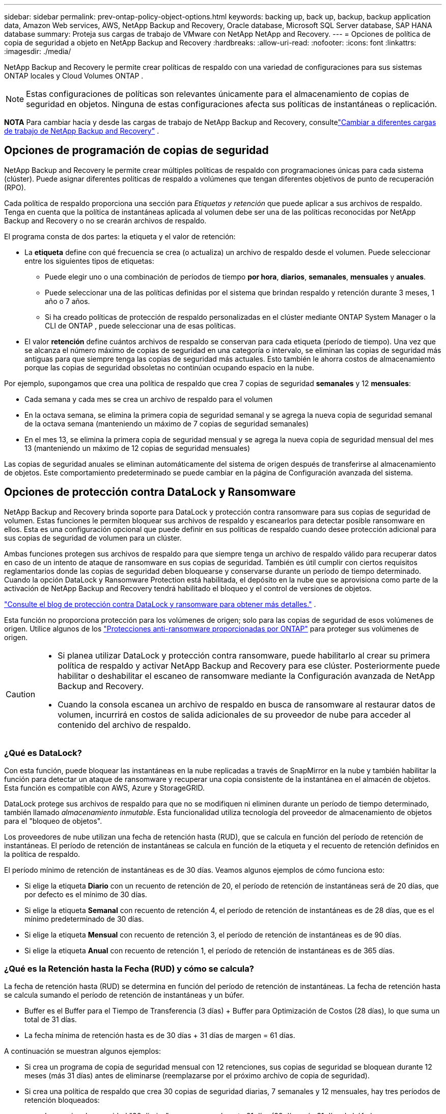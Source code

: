 ---
sidebar: sidebar 
permalink: prev-ontap-policy-object-options.html 
keywords: backing up, back up, backup, backup application data, Amazon Web services, AWS, NetApp Backup and Recovery, Oracle database, Microsoft SQL Server database, SAP HANA database 
summary: Proteja sus cargas de trabajo de VMware con NetApp NetApp and Recovery. 
---
= Opciones de política de copia de seguridad a objeto en NetApp Backup and Recovery
:hardbreaks:
:allow-uri-read: 
:nofooter: 
:icons: font
:linkattrs: 
:imagesdir: ./media/


[role="lead"]
NetApp Backup and Recovery le permite crear políticas de respaldo con una variedad de configuraciones para sus sistemas ONTAP locales y Cloud Volumes ONTAP .


NOTE: Estas configuraciones de políticas son relevantes únicamente para el almacenamiento de copias de seguridad en objetos.  Ninguna de estas configuraciones afecta sus políticas de instantáneas o replicación.

[]
====
*NOTA* Para cambiar hacia y desde las cargas de trabajo de NetApp Backup and Recovery, consultelink:br-start-switch-ui.html["Cambiar a diferentes cargas de trabajo de NetApp Backup and Recovery"] .

====


== Opciones de programación de copias de seguridad

NetApp Backup and Recovery le permite crear múltiples políticas de respaldo con programaciones únicas para cada sistema (clúster).  Puede asignar diferentes políticas de respaldo a volúmenes que tengan diferentes objetivos de punto de recuperación (RPO).

Cada política de respaldo proporciona una sección para _Etiquetas y retención_ que puede aplicar a sus archivos de respaldo.  Tenga en cuenta que la política de instantáneas aplicada al volumen debe ser una de las políticas reconocidas por NetApp Backup and Recovery o no se crearán archivos de respaldo.

El programa consta de dos partes: la etiqueta y el valor de retención:

* La *etiqueta* define con qué frecuencia se crea (o actualiza) un archivo de respaldo desde el volumen.  Puede seleccionar entre los siguientes tipos de etiquetas:
+
** Puede elegir uno o una combinación de períodos de tiempo *por hora*, *diarios*, *semanales*, *mensuales* y *anuales*.
** Puede seleccionar una de las políticas definidas por el sistema que brindan respaldo y retención durante 3 meses, 1 año o 7 años.
** Si ha creado políticas de protección de respaldo personalizadas en el clúster mediante ONTAP System Manager o la CLI de ONTAP , puede seleccionar una de esas políticas.


* El valor *retención* define cuántos archivos de respaldo se conservan para cada etiqueta (período de tiempo).  Una vez que se alcanza el número máximo de copias de seguridad en una categoría o intervalo, se eliminan las copias de seguridad más antiguas para que siempre tenga las copias de seguridad más actuales.  Esto también le ahorra costos de almacenamiento porque las copias de seguridad obsoletas no continúan ocupando espacio en la nube.


Por ejemplo, supongamos que crea una política de respaldo que crea 7 copias de seguridad *semanales* y 12 *mensuales*:

* Cada semana y cada mes se crea un archivo de respaldo para el volumen
* En la octava semana, se elimina la primera copia de seguridad semanal y se agrega la nueva copia de seguridad semanal de la octava semana (manteniendo un máximo de 7 copias de seguridad semanales)
* En el mes 13, se elimina la primera copia de seguridad mensual y se agrega la nueva copia de seguridad mensual del mes 13 (manteniendo un máximo de 12 copias de seguridad mensuales)


Las copias de seguridad anuales se eliminan automáticamente del sistema de origen después de transferirse al almacenamiento de objetos.  Este comportamiento predeterminado se puede cambiar en la página de Configuración avanzada del sistema.



== Opciones de protección contra DataLock y Ransomware

NetApp Backup and Recovery brinda soporte para DataLock y protección contra ransomware para sus copias de seguridad de volumen.  Estas funciones le permiten bloquear sus archivos de respaldo y escanearlos para detectar posible ransomware en ellos.  Esta es una configuración opcional que puede definir en sus políticas de respaldo cuando desee protección adicional para sus copias de seguridad de volumen para un clúster.

Ambas funciones protegen sus archivos de respaldo para que siempre tenga un archivo de respaldo válido para recuperar datos en caso de un intento de ataque de ransomware en sus copias de seguridad.  También es útil cumplir con ciertos requisitos reglamentarios donde las copias de seguridad deben bloquearse y conservarse durante un período de tiempo determinado.  Cuando la opción DataLock y Ransomware Protection está habilitada, el depósito en la nube que se aprovisiona como parte de la activación de NetApp Backup and Recovery tendrá habilitado el bloqueo y el control de versiones de objetos.

https://bluexp.netapp.com/blog/cbs-blg-the-bluexp-feature-that-protects-backups-from-ransomware["Consulte el blog de protección contra DataLock y ransomware para obtener más detalles."^] .

Esta función no proporciona protección para los volúmenes de origen; solo para las copias de seguridad de esos volúmenes de origen.  Utilice algunos de los https://docs.netapp.com/us-en/ontap/anti-ransomware/index.html["Protecciones anti-ransomware proporcionadas por ONTAP"^] para proteger sus volúmenes de origen.

[CAUTION]
====
* Si planea utilizar DataLock y protección contra ransomware, puede habilitarlo al crear su primera política de respaldo y activar NetApp Backup and Recovery para ese clúster.  Posteriormente puede habilitar o deshabilitar el escaneo de ransomware mediante la Configuración avanzada de NetApp Backup and Recovery.
* Cuando la consola escanea un archivo de respaldo en busca de ransomware al restaurar datos de volumen, incurrirá en costos de salida adicionales de su proveedor de nube para acceder al contenido del archivo de respaldo.


====


=== ¿Qué es DataLock?

Con esta función, puede bloquear las instantáneas en la nube replicadas a través de SnapMirror en la nube y también habilitar la función para detectar un ataque de ransomware y recuperar una copia consistente de la instantánea en el almacén de objetos.  Esta función es compatible con AWS, Azure y StorageGRID.

DataLock protege sus archivos de respaldo para que no se modifiquen ni eliminen durante un período de tiempo determinado, también llamado _almacenamiento inmutable_.  Esta funcionalidad utiliza tecnología del proveedor de almacenamiento de objetos para el "bloqueo de objetos".

Los proveedores de nube utilizan una fecha de retención hasta (RUD), que se calcula en función del período de retención de instantáneas.  El período de retención de instantáneas se calcula en función de la etiqueta y el recuento de retención definidos en la política de respaldo.

El período mínimo de retención de instantáneas es de 30 días.  Veamos algunos ejemplos de cómo funciona esto:

* Si elige la etiqueta *Diario* con un recuento de retención de 20, el período de retención de instantáneas será de 20 días, que por defecto es el mínimo de 30 días.
* Si elige la etiqueta *Semanal* con recuento de retención 4, el período de retención de instantáneas es de 28 días, que es el mínimo predeterminado de 30 días.
* Si elige la etiqueta *Mensual* con recuento de retención 3, el período de retención de instantáneas es de 90 días.
* Si elige la etiqueta *Anual* con recuento de retención 1, el período de retención de instantáneas es de 365 días.




=== ¿Qué es la Retención hasta la Fecha (RUD) y cómo se calcula?

La fecha de retención hasta (RUD) se determina en función del período de retención de instantáneas.  La fecha de retención hasta se calcula sumando el período de retención de instantáneas y un búfer.

* Buffer es el Buffer para el Tiempo de Transferencia (3 días) + Buffer para Optimización de Costos (28 días), lo que suma un total de 31 días.
* La fecha mínima de retención hasta es de 30 días + 31 días de margen = 61 días.


A continuación se muestran algunos ejemplos:

* Si crea un programa de copia de seguridad mensual con 12 retenciones, sus copias de seguridad se bloquean durante 12 meses (más 31 días) antes de eliminarse (reemplazarse por el próximo archivo de copia de seguridad).
* Si crea una política de respaldo que crea 30 copias de seguridad diarias, 7 semanales y 12 mensuales, hay tres períodos de retención bloqueados:
+
** Las copias de seguridad "30 diarias" se conservan durante 61 días (30 días más 31 días de búfer).
** Las copias de seguridad "7 semanales" se conservan durante 11 semanas (7 semanas más 31 días) y
** Las copias de seguridad "12 mensuales" se conservan durante 12 meses (más 31 días).


* Si crea una programación de copias de seguridad por hora con 24 retenciones, podría pensar que las copias de seguridad están bloqueadas durante 24 horas.  Sin embargo, dado que esto es menos que el mínimo de 30 días, cada copia de seguridad se bloqueará y se conservará durante 61 días (30 días más 31 días de margen).



CAUTION: Las copias de seguridad antiguas se eliminan una vez que expira el período de retención de DataLock, no después del período de retención de la política de copia de seguridad.

La configuración de retención de DataLock anula la configuración de retención de políticas de su política de respaldo.  Esto podría afectar sus costos de almacenamiento ya que sus archivos de respaldo se guardarán en el almacén de objetos durante un período de tiempo más largo.



=== Habilitar DataLock y la protección contra ransomware

Puede habilitar la protección contra DataLock y Ransomware al crear una política.  No se puede habilitar, modificar ni deshabilitar esto una vez creada la política.

. Cuando cree una política, expanda la sección *Protección contra DataLock y Ransomware*.
. Elija una de las siguientes opciones:
+
** *Ninguno*: La protección DataLock y la resiliencia frente a ransomware están deshabilitadas.
** *Desbloqueado*: La protección DataLock y la resiliencia contra ransomware están habilitadas.  Los usuarios con permisos específicos pueden sobrescribir o eliminar archivos de respaldo protegidos durante el período de retención.
** *Bloqueado*: la protección DataLock y la resiliencia contra ransomware están habilitadas.  Ningún usuario puede sobrescribir o eliminar archivos de respaldo protegidos durante el período de retención.  Esto satisface el pleno cumplimiento normativo.




Consulte link:prev-ontap-policy-object-advanced-settings.html["Cómo actualizar las opciones de protección contra ransomware en la página de Configuración avanzada"] .



=== ¿Qué es la protección contra ransomware?

La protección contra ransomware escanea sus archivos de respaldo para buscar evidencia de un ataque de ransomware. La detección de ataques de ransomware se realiza mediante una comparación de suma de comprobación. Si se identifica un posible ransomware en un nuevo archivo de respaldo en comparación con el archivo de respaldo anterior, ese archivo de respaldo más nuevo se reemplaza por el archivo de respaldo más reciente que no muestra ningún signo de un ataque de ransomware. (El archivo que fue identificado como víctima de un ataque de ransomware se elimina 1 día después de haber sido reemplazado).

Los escaneos ocurren en estas situaciones:

* Los escaneos de objetos de respaldo en la nube se inician poco después de que se transfieren al almacenamiento de objetos en la nube.  El escaneo no se realiza en el archivo de respaldo cuando se escribe por primera vez en el almacenamiento en la nube, sino cuando se escribe el siguiente archivo de respaldo.
* Los análisis de ransomware se pueden iniciar cuando se selecciona la copia de seguridad para el proceso de restauración.
* Los escaneos se pueden realizar a pedido en cualquier momento.


¿Cómo funciona el proceso de recuperación?

Cuando se detecta un ataque de ransomware, el servicio utiliza la API REST del verificador de integridad del agente Active Data Console para iniciar el proceso de recuperación.  La versión más antigua de los objetos de datos es la fuente de la verdad y se convierte en la versión actual como parte del proceso de recuperación.

Veamos cómo funciona esto:

* En caso de un ataque de ransomware, el servicio intenta sobrescribir o eliminar el objeto en el depósito.
* Debido a que el almacenamiento en la nube cuenta con control de versiones, crea automáticamente una nueva versión del objeto de respaldo.  Si se elimina un objeto con el control de versiones activado, se marca como eliminado pero aún se puede recuperar.  Si se sobrescribe un objeto, se almacenan y marcan las versiones anteriores.
* Cuando se inicia un análisis de ransomware, se validan las sumas de comprobación para ambas versiones del objeto y se comparan.  Si las sumas de comprobación son inconsistentes, se ha detectado un posible ransomware.
* El proceso de recuperación implica volver a la última copia buena conocida.




=== Sistemas compatibles y proveedores de almacenamiento de objetos

Puede habilitar la protección contra DataLock y Ransomware en los volúmenes ONTAP de los siguientes sistemas al utilizar almacenamiento de objetos en los siguientes proveedores de nube pública y privada.  Se agregarán proveedores de nube adicionales en futuras versiones.

[cols="55,45"]
|===
| Sistema fuente | Destino del archivo de respaldo ifdef::aws[] 


| Cloud Volumes ONTAP en AWS | Amazon S3 endif::aws[] ifdef::azure[] 


| Cloud Volumes ONTAP en Azure | Blob de Azure endif::azure[] ifdef::gcp[] endif::gcp[] 


| Sistema ONTAP local | ifdef::aws[] Amazon S3 endif::aws[] ifdef::azure[] Blob de Azure endif::azure[] ifdef::gcp[] endif::gcp[] NetApp StorageGRID 
|===


=== Requisitos

ifdef::aws[]

* Para AWS:
+
** Sus clústeres deben ejecutar ONTAP 9.11.1 o superior
** El agente de consola se puede implementar en la nube o en sus instalaciones.
** Los siguientes permisos de S3 deben ser parte de la función de IAM que proporciona permisos al agente de la consola.  Se encuentran en la sección "backupS3Policy" del recurso "arn:aws:s3:::netapp-backup-*":
+
.Permisos de AWS S3
[%collapsible]
====
*** s3: Obtener etiquetado de versión de objeto
*** s3:Configuración de bloqueo de objeto de depósito
*** s3:ObtenerAcl de versión de objeto
*** s3:Etiquetado de objetos de colocación
*** s3:EliminarObjeto
*** s3:EliminarEtiquetadoDeObjeto
*** s3:ObtenerRetenciónDeObjeto
*** s3: Eliminar etiquetado de versión de objeto
*** s3:PonerObjeto
*** s3:Obtener objeto
*** s3:Configuración de bloqueo de objeto PutBucket
*** s3:Obtener configuración del ciclo de vida
*** s3: Obtener etiquetado de cubo
*** s3:EliminarVersiónDeObjeto
*** s3:ListBucketVersions
*** s3:ListBucket
*** s3:Etiquetado de cubo de colocación
*** s3:Obtener etiquetado de objeto
*** s3:Versión de PutBucket
*** s3:Etiquetado de versión de objeto de colocación
*** s3: Obtener versiones de Bucket
*** s3:ObtenerAcl del depósito
*** s3: Retención de gobernanza de bypass
*** s3:PonerRetenciónDeObjeto
*** s3: Obtener ubicación del depósito
*** s3:ObtenerVersiónDeObjeto


====
+
https://docs.netapp.com/us-en/console-setup-admin/reference-permissions-aws.html["Vea el formato JSON completo de la política donde puede copiar y pegar los permisos necesarios"^] .





endif::aws[]

ifdef::azure[]

* Para Azure:
+
** Sus clústeres deben ejecutar ONTAP 9.12.1 o superior
** El agente de consola se puede implementar en la nube o en sus instalaciones.




endif::azure[]

* Para StorageGRID:
+
** Sus clústeres deben ejecutar ONTAP 9.11.1 o superior
** Sus sistemas StorageGRID deben ejecutar 11.6.0.3 o superior
** El agente de consola debe implementarse en sus instalaciones (se puede instalar en un sitio con o sin acceso a Internet)
** Los siguientes permisos de S3 deben ser parte de la función de IAM que proporciona permisos al agente de la consola:
+
.Permisos de StorageGRID S3
[%collapsible]
====
*** s3: Obtener etiquetado de versión de objeto
*** s3:Configuración de bloqueo de objeto de depósito
*** s3:ObtenerAcl de versión de objeto
*** s3:Etiquetado de objetos de colocación
*** s3:EliminarObjeto
*** s3:EliminarEtiquetadoDeObjeto
*** s3:ObtenerRetenciónDeObjeto
*** s3: Eliminar etiquetado de versión de objeto
*** s3:PonerObjeto
*** s3:Obtener objeto
*** s3:Configuración de bloqueo de objeto PutBucket
*** s3:Obtener configuración del ciclo de vida
*** s3: Obtener etiquetado de cubo
*** s3:EliminarVersiónDeObjeto
*** s3:ListBucketVersions
*** s3:ListBucket
*** s3:Etiquetado de cubo de colocación
*** s3:Obtener etiquetado de objeto
*** s3:Versión de PutBucket
*** s3:Etiquetado de versión de objeto de colocación
*** s3: Obtener versiones de Bucket
*** s3:ObtenerAcl del depósito
*** s3:PonerRetenciónDeObjeto
*** s3: Obtener ubicación del depósito
*** s3:ObtenerVersiónDeObjeto


====






=== Restricciones

* La función de protección DataLock y Ransomware no está disponible si ha configurado el almacenamiento de archivo en la política de respaldo.
* La opción DataLock que seleccione al activar NetApp Backup and Recovery debe usarse para todas las políticas de respaldo de ese clúster.
* No se pueden utilizar varios modos DataLock en un solo clúster.
* Si habilita DataLock, se bloquearán todas las copias de seguridad de volumen.  No se pueden combinar copias de seguridad de volúmenes bloqueados y no bloqueados para un solo clúster.
* La protección DataLock y contra ransomware se aplica a nuevas copias de seguridad de volumen que utilicen una política de copia de seguridad con la protección DataLock y contra ransomware habilitada. Posteriormente podrá habilitar o deshabilitar estas funciones mediante la opción Configuración avanzada.
* Los volúmenes FlexGroup pueden usar protección DataLock y Ransomware solo cuando se usa ONTAP 9.13.1 o superior.




=== Consejos sobre cómo mitigar los costos de DataLock

Puede habilitar o deshabilitar la función Ransomware Scan mientras mantiene activa la función DataLock.  Para evitar cargos adicionales, puede desactivar los análisis de ransomware programados.  Esto le permite personalizar su configuración de seguridad y evitar incurrir en costos del proveedor de la nube.

Incluso si los análisis de ransomware programados están deshabilitados, aún puede realizar análisis a pedido cuando sea necesario.

Puedes elegir diferentes niveles de protección:

* *DataLock _sin_ análisis de ransomware*: brinda protección para los datos de respaldo en el almacenamiento de destino que puede estar en modo de gobernanza o de cumplimiento.
+
** *Modo de gobernanza*: ofrece flexibilidad a los administradores para sobrescribir o eliminar datos protegidos.
** *Modo de cumplimiento*: proporciona indelebilidad completa hasta que expire el período de retención.  Esto ayuda a cumplir con los requisitos de seguridad de datos más estrictos de entornos altamente regulados.  Los datos no se pueden sobrescribir ni modificar durante su ciclo de vida, lo que proporciona el mayor nivel de protección para sus copias de seguridad.
+

NOTE: Microsoft Azure utiliza un modo de bloqueo y desbloqueo.



* *DataLock _con_ análisis de ransomware*: proporciona una capa adicional de seguridad para sus datos.  Esta función ayuda a detectar cualquier intento de cambiar las copias de seguridad.  Si se realiza algún intento, se crea discretamente una nueva versión de los datos.  La frecuencia de escaneo se puede cambiar a 1, 2, 3, 4, 5, 6 o 7 días.  Si los análisis se configuran cada 7 días, los costos disminuyen significativamente.


Para obtener más consejos para mitigar los costos de DataLock, consultehttps://community.netapp.com/t5/Tech-ONTAP-Blogs/Understanding-NetApp-Backup-and-Recovery-DataLock-and-Ransomware-Feature-TCO/ba-p/453475[]

Además, puede obtener estimaciones del costo asociado con DataLock visitando el sitio web https://bluexp.netapp.com/cloud-backup-service-tco-calculator["Calculadora del coste total de propiedad (TCO) de NetApp Backup and Recovery"] .



== Opciones de almacenamiento de archivos

Al usar el almacenamiento en la nube de AWS, Azure o Google, puede mover archivos de respaldo más antiguos a una clase de almacenamiento de archivo o nivel de acceso menos costoso después de una cierta cantidad de días.  También puede optar por enviar sus archivos de respaldo al almacenamiento de archivo inmediatamente sin escribirlos en el almacenamiento en la nube estándar.  Simplemente ingrese *0* como "Archivar después de días" para enviar su archivo de respaldo directamente al almacenamiento de archivo.  Esto puede ser especialmente útil para usuarios que rara vez necesitan acceder a datos de copias de seguridad en la nube o para usuarios que están reemplazando una solución de copia de seguridad en cinta.

No se puede acceder a los datos en niveles de archivo inmediatamente cuando se los necesita y requerirán un mayor costo de recuperación, por lo que deberá considerar con qué frecuencia necesitará restaurar datos de los archivos de respaldo antes de decidir archivar sus archivos de respaldo.

[NOTE]
====
* Incluso si selecciona "0" para enviar todos los bloques de datos al almacenamiento en la nube de archivo, los bloques de metadatos siempre se escriben en el almacenamiento en la nube estándar.
* No se puede utilizar el almacenamiento de archivo si ha habilitado DataLock.
* No puedes cambiar la política de archivo después de seleccionar *0* días (archivar inmediatamente).


====
Cada política de respaldo proporciona una sección para _Política de archivo_ que puede aplicar a sus archivos de respaldo.

ifdef::aws[]

* En AWS, las copias de seguridad comienzan en la clase de almacenamiento _Estándar_ y pasan a la clase de almacenamiento _Estándar-Acceso infrecuente_ después de 30 días.
+
Si su clúster usa ONTAP 9.10.1 o superior, puede organizar las copias de seguridad más antiguas en almacenamiento _S3 Glacier_ o _S3 Glacier Deep Archive_. link:prev-reference-aws-archive-storage-tiers.html["Obtenga más información sobre el almacenamiento de archivos de AWS"] .

+
** Si no selecciona ningún nivel de archivo en su primera política de respaldo al activar NetApp Backup and Recovery, entonces _S3 Glacier_ será su única opción de archivo para políticas futuras.
** Si selecciona _S3 Glacier_ en su primera política de respaldo, podrá cambiar al nivel _S3 Glacier Deep Archive_ para futuras políticas de respaldo para ese clúster.
** Si selecciona _S3 Glacier Deep Archive_ en su primera política de respaldo, ese nivel será el único nivel de archivo disponible para futuras políticas de respaldo para ese clúster.




endif::aws[]

ifdef::azure[]

* En Azure, las copias de seguridad están asociadas con el nivel de acceso _Cool_.
+
Si su clúster usa ONTAP 9.10.1 o una versión superior, puede organizar en niveles las copias de seguridad más antiguas en el almacenamiento _Azure Archive_. link:prev-reference-azure-archive-storage-tiers.html["Obtenga más información sobre el almacenamiento de archivo de Azure"] .



endif::azure[]

ifdef::gcp[]

* En GCP, las copias de seguridad están asociadas con la clase de almacenamiento _Estándar_.
+
Si su clúster local usa ONTAP 9.12.1 o superior, puede optar por organizar en niveles las copias de seguridad más antiguas en el almacenamiento _Archivo_ en la interfaz de usuario de NetApp Backup and Recovery después de una cierta cantidad de días para optimizar aún más los costos. link:prev-reference-gcp-archive-storage-tiers.html["Obtenga más información sobre el almacenamiento de archivos de Google"] .



endif::gcp[]

* En StorageGRID, las copias de seguridad están asociadas con la clase de almacenamiento _Standard_.
+
Si su clúster local usa ONTAP 9.12.1 o superior, y su sistema StorageGRID usa 11.4 o superior, puede archivar archivos de respaldo más antiguos en un almacenamiento de archivo en la nube pública.



ifdef::aws[]

+ ** Para AWS, puede organizar las copias de seguridad en niveles de almacenamiento AWS _S3 Glacier_ o _S3 Glacier Deep Archive_. link:prev-reference-aws-archive-storage-tiers.html["Obtenga más información sobre el almacenamiento de archivos de AWS"^] .

endif::aws[]

ifdef::azure[]

+ ** Para Azure, puede organizar en niveles las copias de seguridad más antiguas en el almacenamiento _Azure Archive_. link:prev-reference-azure-archive-storage-tiers.html["Obtenga más información sobre el almacenamiento de archivo de Azure"^] .

endif::azure[]
